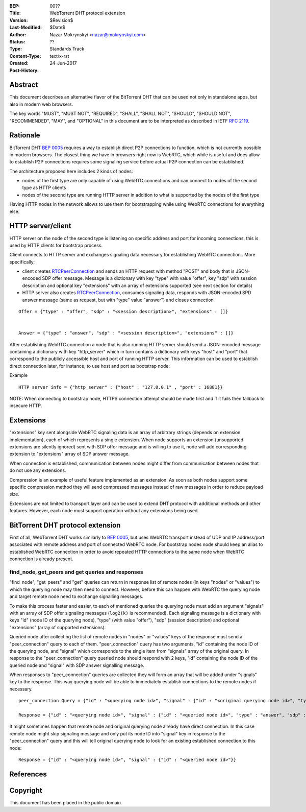 :BEP: 00??
:Title: WebTorrent DHT protocol extension
:Version: $Revision$
:Last-Modified: $Date$
:Author: Nazar Mokrynskyi <nazar@mokrynskyi.com>
:Status:  ??
:Type:    Standards Track
:Content-Type: text/x-rst
:Created: 24-Jun-2017
:Post-History:

Abstract
========

This document describes an alternative flavor of the BitTorrent DHT that can be used not only in standalone apps, but also in modern web browsers.

The key words "MUST", "MUST NOT", "REQUIRED", "SHALL", "SHALL
NOT", "SHOULD", "SHOULD NOT", "RECOMMENDED",  "MAY", and
"OPTIONAL" in this document are to be interpreted as described in
IETF `RFC 2119`_.

Rationale
=========

BitTorrent DHT `BEP 0005`_ requires a way to establish direct P2P connections to function, which is not currently possible in modern browsers.
The closest thing we have in browsers right now is WebRTC, which while is useful and does allow to establish P2P connections requires some signaling service before actual P2P connection can be established.

The architecture proposed here includes 2 kinds of nodes:

- nodes of the first type are only capable of using WebRTC connections and can connect to nodes of the second type as HTTP clients

- nodes of the second type are running HTTP server in addition to what is supported by the nodes of the first type

Having HTTP nodes in the network allows to use them for bootstrapping while using WebRTC connections for everything else.

HTTP server/client
==================

HTTP server on the node of the second type is listening on specific address and port for incoming connections, this is used by HTTP clients for bootstrap process.

Client connects to HTTP server and exchanges signaling data necessary for establishing WebRTC connection..
More specifically:

- client creates `RTCPeerConnection`_ and sends an HTTP request with method "POST" and body that is JSON-encoded SDP offer message. Message is a dictionary with key "type" with value "offer", key "sdp" with session description and optional key "extensions" with an array of extensions supported (see next section for details)

- HTTP server also creates `RTCPeerConnection`_, consumes signaling data, responds with JSON-encoded SPD answer message (same as request, but with "type" value "answer") and closes connection

::

  Offer = {"type" : "offer", "sdp" : "<session description>", "extensions" : []}


  Answer = {"type" : "answer", "sdp" : "<session description>", "extensions" : []}

After establishing WebRTC connection a node that is also running HTTP server should send a JSON-encoded message containing a dictionary with key "http_server" which in turn contains a dictionary with keys "host" and "port" that correspond to the publicly accessible host and port of running HTTP server.
This information can be used to establish direct connection later, for instance, to use host and port as bootstrap node:

Example

::

  HTTP server info = {"http_server" : {"host" : "127.0.0.1" , "port" : 16881}}

NOTE: When connecting to bootstrap node, HTTPS connection attempt should be made first and if it fails then fallback to insecure HTTP.

Extensions
==========
"extensions" key sent alongside WebRTC signaling data is an array of arbitrary strings (depends on extension implementation), each of which represents a single extension.
When node supports an extension (unsupported extensions are silently ignored) sent with SDP offer message and is willing to use it, node will add corresponding extension to "extensions" array of SDP answer message.

When connection is established, communication between nodes might differ from communication between nodes that do not use any extensions.

Compression is an example of useful feature implemented as an extension. As soon as both nodes support some specific compression method they will send compressed messages instead of raw messages in order to reduce payload size.

Extensions are not limited to transport layer and can be used to extend DHT protocol with additional methods and other features. However, each node must support operation without any extensions being used.

BitTorrent DHT protocol extension
=================================

First of all, WebTorrent DHT works similarly to `BEP 0005`_, but uses WebRTC transport instead of UDP and IP address/port associated with remote address and port of connected WebRTC node.
For bootstrap nodes node should keep an alias to established WebRTC connection in order to avoid repeated HTTP connections to the same node when WebRTC connection is already present.

find_node, get_peers and get queries and responses
--------------------------------------------------

"find_node", "get_peers" and "get" queries can return in response list of remote nodes (in keys "nodes" or "values") to which the querying node may then need to connect.
However, before this can happen with WebRTC the querying node and target remote node need to exchange signalling messages.

To make this process faster and easier, to each of mentioned queries the querying node must add an argument "signals" with an array of SDP offer signaling messages (``log2(k)`` is recommended).
Each signaling message is a dictionary with keys "id" (node ID of the querying node), "type" (with value "offer"), "sdp" (session description) and optional "extensions" (array of supported extensions).

Queried node after collecting the list of remote nodes in "nodes" or "values" keys of the response must send a "peer_connection" query to each of them.
"peer_connection" query has two arguments, "id" containing the node ID of the querying node, and "signal" which corresponds to the single item from "signals" array of the original query.
In response to the "peer_connection" query queried node should respond with 2 keys, "id" containing the node ID of the queried node and "signal" with SDP answer signalling message.

When responses to "peer_connection" queries are collected they will form an array that will be added under "signals" key to the response.
This way querying node will be able to immediately establish connections to the remote nodes if necessary.

::

  peer_connection Query = {"id" : "<querying node id>", "signal" : {"id" : "<original querying node id>", "type" : "offer", "sdp" : "<session description>", "extensions" : []}}

  Response = {"id" : "<querying node id>", "signal" : {"id" : "<queried node id>", "type" : "answer", "sdp" : "<session description>", "extensions" : []}}

It might sometimes happen that remote node and original querying node already have direct connection.
In this case remote node might skip signaling message and only put its node ID into "signal" key in response to the "peer_connection" query and this will tell original querying node to look for an existing established connection to this node:

::

  Response = {"id" : "<querying node id>", "signal" : {"id" : "<queried node id>"}}

References
==========

.. _`RFC 2119`: http://www.ietf.org/rfc/rfc2119.txt

.. _`BEP 0005`: http://www.bittorrent.org/beps/bep_0005.html

.. _`RTCPeerConnection`: https://www.w3.org/TR/webrtc/#rtcpeerconnection-interface

Copyright
=========

This document has been placed in the public domain.
